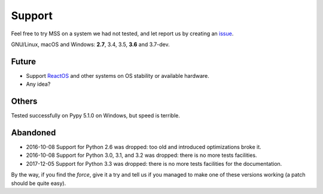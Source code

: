 =======
Support
=======

Feel free to try MSS on a system we had not tested, and let report us by creating an `issue <htps://github.com/BoboTiG/python-mss/issues>`_.

GNU/Linux, macOS and Windows: **2.7**, 3.4, 3.5, **3.6** and 3.7-dev.


Future
======

- Support `ReactOS <https://www.reactos.org>`_ and other systems on OS stability or available hardware.
- Any idea?


Others
======

Tested successfully on Pypy 5.1.0 on Windows, but speed is terrible.


Abandoned
=========

- 2016-10-08 Support for Python 2.6 was dropped: too old and introduced optimizations broke it.
- 2016-10-08 Support for Python 3.0, 3.1, and 3.2 was dropped: there is no more tests facilities.
- 2017-12-05 Support for Python 3.3 was dropped: there is no more tests facilities for the documentation.

By the way, if you find the *force*, give it a try and tell us if you managed to make one of these versions working (a patch should be quite easy).

